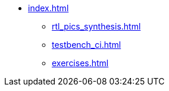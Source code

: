 * xref:index.adoc[]
** xref:rtl_pics_synthesis.adoc[]
** xref:testbench_ci.adoc[]
** xref:exercises.adoc[]